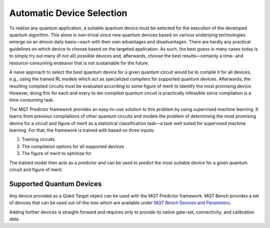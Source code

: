 Automatic Device Selection
==========================

To realize any quantum application, a suitable quantum device must be selected for the execution of the developed quantum algorithm.
This alone is non-trivial since new quantum devices based on various underlying technologies emerge on an almost daily basis—each with their own advantages and disadvantages.
There are hardly any practical guidelines on which device to choose based on the targeted application.
As such, the best guess in many cases today is to simply try out many (if not all) possible devices and, afterwards, choose the best results—certainly a time- and resource-consuming endeavor that is not sustainable for the future.

A naive approach to select the best quantum device for a given quantum circuit would be to compile it for all devices, e.g., using the trained RL models which act as specialized compilers for supported quantum devices.
Afterwards, the resulting compiled circuits must be evaluated according to some figure of merit to identify the most promising device.
However, doing this for each and every to-be-compiled quantum circuit is practically infeasible since compilation is a time-consuming task.

The MQT Predictor framework provides an easy-to-use solution to this problem by using supervised machine learning.
It learns from previous compilations of other quantum circuits and models the problem of determining the most promising device for a circuit and figure of merit as a statistical classification task—a task well suited for supervised machine learning.
For that, the framework is trained with based on three inputs:

1. Training circuits
2. The compilation options for all supported devices
3. The figure of merit to optimize for

.. image:: /_static/ml.png
   :width: 100%
   :alt: Illustration of the ML model
   :align: center

The trained model then acts as a predictor and can be used to predict the most suitable device for a given quantum circuit and figure of merit.

.. _supported-quantum-devices:

Supported Quantum Devices
-------------------------
Any device provided as a Qiskit Target object can be used with the MQT Predictor framework.
MQT Bench provides a set of devices that can be used out-of-the-box which are available under `MQT Bench Devices and Parameters <https://mqt.readthedocs.io/projects/bench/en/latest/parameter.html>`_.

Adding further devices is straight-forward and requires only to provide its native gate-set, connectivity, and calibration data.
